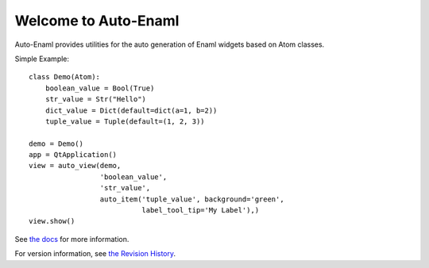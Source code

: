 Welcome to Auto-Enaml
=====================

Auto-Enaml provides utilities for the auto generation of Enaml widgets based on Atom classes.

Simple Example::

    class Demo(Atom):
        boolean_value = Bool(True)
        str_value = Str("Hello")
        dict_value = Dict(default=dict(a=1, b=2))
        tuple_value = Tuple(default=(1, 2, 3))

    demo = Demo()
    app = QtApplication()
    view = auto_view(demo,
                     'boolean_value',
                     'str_value',
                     auto_item('tuple_value', background='green',
                               label_tool_tip='My Label'),)
    view.show()

See `the docs <http://blink1073.github.io/auto-enaml/docs>`_ for more information.

For version information, see `the Revision History <https://github.com/blink1073/auto-enaml/blob/master/releasenotes.rst>`_.
